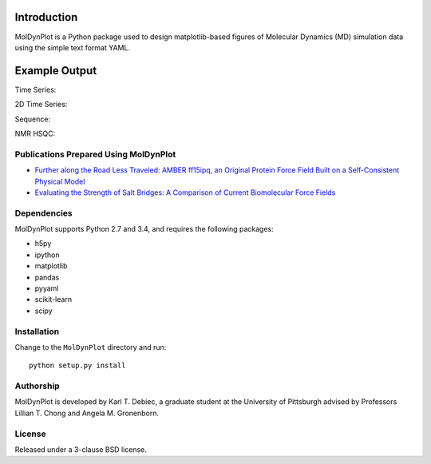 .. image:: https://travis-ci.org/KarlTDebiec/MolDynPlot.svg?branch=master
    :target: https://travis-ci.org/KarlTDebiec/MolDynPlot

.. image:: https://coveralls.io/repos/github/KarlTDebiec/MolDynPlot/badge.svg?branch=master
    :target: https://coveralls.io/github/KarlTDebiec/MolDynPlot?branch=master

Introduction
============

MolDynPlot is a Python package used to design matplotlib-based figures of
Molecular Dynamics (MD) simulation data using the simple text format YAML.

Example Output
==============

.. github_start

Time Series:

.. image:: doc/_static/p53/rmsd.png

2D Time Series:

.. image:: doc/_static/p53/dssp.png

Sequence:

.. image:: doc/_static/gb3/s2.png

NMR HSQC:

.. image:: doc/_static/mocvnh3/hsqc.png

.. github_end

.. only:: html

    Time Series:

    .. image:: _static/p53/rmsd.png
        :scale: 35
        :align: center

    2D Time Series:

    .. image:: _static/p53/dssp.png
        :scale: 35
        :align: center

    Sequence:

    .. image:: _static/gb3/s2.png
        :scale: 35
        :align: center
    NMR HSQC:

    .. image:: _static/mocvnh3/hsqc.png
        :scale: 35
        :align: center

Publications Prepared Using MolDynPlot
--------------------------------------

- `Further along the Road Less Traveled: AMBER ff15ipq, an Original Protein
  Force Field Built on a Self-Consistent Physical Model
  <http://pubs.acs.org/doi/abs/10.1021/acs.jctc.6b00567>`_

- `Evaluating the Strength of Salt Bridges: A Comparison of Current
  Biomolecular Force Fields <http://pubs.acs.org/doi/abs/10.1021/jp500958r>`_

Dependencies
------------

MolDynPlot supports Python 2.7 and 3.4, and requires the following
packages:

- h5py
- ipython
- matplotlib
- pandas
- pyyaml
- scikit-learn
- scipy

Installation
------------

Change to the ``MolDynPlot`` directory and run::

    python setup.py install

Authorship
----------

MolDynPlot is developed by Karl T. Debiec, a graduate student at the
University of Pittsburgh advised by Professors Lillian T. Chong and Angela M.
Gronenborn.

License
-------

Released under a 3-clause BSD license.
